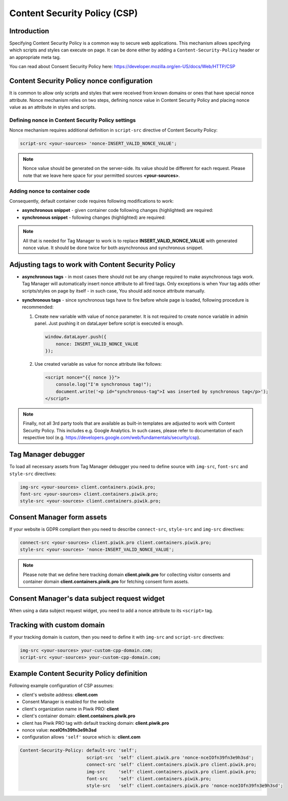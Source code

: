 Content Security Policy (CSP)
==============

Introduction
---------------
Specifying Content Security Policy is a common way to secure web applications. This mechanism allows specifying which scripts and styles can execute on page. It can be done either by adding a ``Content-Security-Policy`` header or an appropriate meta tag.

You can read about Consent Security Policy here: https://developer.mozilla.org/en-US/docs/Web/HTTP/CSP


Content Security Policy nonce configuration
---------------
It is common to allow only scripts and styles that were received from known domains or ones that have special nonce attribute. Nonce mechanism relies on two steps, defining nonce value in Content Security Policy and placing nonce value as an attribute in styles and scripts.


Defining nonce in Content Security Policy settings
```````````````````````````````````
Nonce mechanism requires additional definition in ``script-src`` directive of Content Security Policy:

.. code-block:: javascript

    script-src <your-sources> 'nonce-INSERT_VALID_NONCE_VALUE';

.. note::
	Nonce value should be generated on the server-side. Its value should be different for each request. Please note that we leave here space for your permitted sources **<your-sources>**.


Adding nonce to container code
```````````````````````````````````
Consequently, default container code requires following modifications to work:

-   **asynchronous snippet** - given container code following changes (highlighted) are required:

    .. code-block:: html
        :emphasize-lines: 1

	<script type="text/javascript" nonce="INSERT_VALID_NONCE_VALUE">
	(function(window, document, dataLayerName, id) {
		window[dataLayerName]=window[dataLayerName]||[],window[dataLayerName].push({start:(new Date).getTime(),event:"stg.start"});
		var scripts=document.getElementsByTagName('script')[0],tags=document.createElement('script');
		function stgCreateCookie(a,b,c){var d="";if(c){var e=new Date;e.setTime(e.getTime()+24*c*60*60*1e3),d="; expires="+e.toUTCString()}document.cookie=a+"="+b+d+"; path=/"}
		var isStgDebug=(window.location.href.match("stg_debug")||document.cookie.match("stg_debug"))&&!window.location.href.match("stg_disable_debug");
		stgCreateCookie("stg_debug",isStgDebug?1:"",isStgDebug?14:-1);
		var qP=[];dataLayerName!=="dataLayer"&&qP.push("data_layer_name="+dataLayerName),isStgDebug&&qP.push("stg_debug");var qPString=qP.length>0?("?"+qP.join("&")):"";
		tags.async=!0,tags.src="https://client.containers.piwik.pro/"+id+".js"+qPString,scripts.parentNode.insertBefore(tags,scripts);
		!function(a,n,i){a[n]=a[n]||{};for(var c=0;c<i.length;c++)!function(i){a[n][i]=a[n][i]||{},a[n][i].api=a[n][i].api||function(){var a=[].slice.call(arguments,0);"string"==typeof a[0]&&window[dataLayerName].push({event:n+"."+i+":"+a[0],parameters:[].slice.call(arguments,1)})}}(i[c])}(window,"ppms",["tm","cm"]);
	})(window, document, 'dataLayer', '5c889756-1cf5-4d69-b597-24585895cf4b');
	</script>

-   **synchronous snippet** - following changes (highlighted) are required:

    .. code-block:: html
        :emphasize-lines: 1, 8

        <script type="text/javascript" nonce="INSERT_VALID_NONCE_VALUE">
	(function(window, document, dataLayerName, id) {
		function stgCreateCookie(a,b,c){var d="";if(c){var e=new Date;e.setTime(e.getTime()+24*c*60*60*1e3),d="; expires="+e.toUTCString()}document.cookie=a+"="+b+d+"; path=/"}
		var isStgDebug=(window.location.href.match("stg_debug")||document.cookie.match("stg_debug"))&&!window.location.href.match("stg_disable_debug");
		stgCreateCookie("stg_debug",isStgDebug?1:"",isStgDebug?14:-1);
		var qP=[];dataLayerName!=="dataLayer"&&qP.push("data_layer_name="+dataLayerName),isStgDebug&&qP.push("stg_debug");
		var qPString=qP.length>0?("?"+qP.join("&")):"";
		document.write('<script src="https://client.containers.piwik.pro/'+id+'.sync.js' + qPString + '" nonce="INSERT_VALID_NONCE_VALUE"></' + 'script>');
	})(window, document, 'dataLayer', '5c889756-1cf5-4d69-b597-24585895cf4b');
	</script>

.. note::
    All that is needed for Tag Manager to work is to replace **INSERT_VALID_NONCE_VALUE** with generated nonce value. It should be done twice for both asynchronous and synchronous snippet.


Adjusting tags to work with Content Security Policy
---------------

-   **asynchronous tags** - in most cases there should not be any change required to make asynchronous tags work. Tag Manager will automatically insert nonce attribute to all fired tags. Only exceptions is when Your tag adds other scripts/styles on page by itself - in such case, You should add nonce attribute manually.
-   **synchronous tags** - since synchronous tags have to fire before whole page is loaded, following procedure is recommended:


    1.  Create new variable with value of nonce parameter. It is not required to create nonce variable in admin panel. Just pushing it on dataLayer before script is executed is enough.

        .. code-block:: javascript

            window.dataLayer.push({
                nonce: INSERT_VALID_NONCE_VALUE
            });


    2.  Use created variable as value for nonce attribute like follows:

        .. code-block:: html

            <script nonce="{{ nonce }}">
                console.log("I'm synchronous tag!");
                document.write('<p id="synchronous-tag">I was inserted by synchronous tag</p>');
            </script>

.. note::
    Finally, not all 3rd party tools that are available as built-in templates are adjusted to work with Content Security Policy. This includes e.g. Google Analytics. In such cases, please refer to documentation of each respective tool (e.g. https://developers.google.com/web/fundamentals/security/csp).


Tag Manager debugger
--------------

To load all necessary assets from Tag Manager debugger you need to define source with ``img-src``, ``font-src`` and ``style-src`` directives:

.. code-block:: javascript

	img-src <your-sources> client.containers.piwik.pro;
	font-src <your-sources> client.containers.piwik.pro;
	style-src <your-sources> client.containers.piwik.pro;


Consent Manager form assets
------------

If your website is GDPR compliant then you need to describe ``connect-src``, ``style-src`` and ``img-src`` directives:

.. code-block:: javascript

	connect-src <your-sources> client.piwik.pro client.containers.piwik.pro;
	style-src <your-sources> 'nonce-INSERT_VALID_NONCE_VALUE';

.. note::
    Please note that we define here tracking domain **client.piwik.pro** for collecting visitor consents and container domain **client.containers.piwik.pro** for fetching consent form assets.


Consent Manager's data subject request widget
------------

When using a data subject request widget, you need to add a nonce attribute to its ``<script>`` tag.

.. code-block:: html
  :emphasize-lines: 9

  <div id="ppms_cm_data_subject" class="ppms_cm_data_subject_widget__wrapper" data-editor-centralize="true" data-main-container="true" data-root="true">
      <h3 id="ppms_cm_data_subject_header" class="header3">Data requests</h3>
      <p id="ppms_cm_data_subject_paragraph" class="paragraph">
          Please select below the type of data request along with any special requests in the body of the message. (...)
      </p>
      <form id="ppms_cm_data_subject_form" class="ppms_cm_data_subject_form" data-disable-select="true">
          ...
      </form>
      <script nonce="INSERT_VALID_NONCE_VALUE">
          ...
      </script>
  </div>


Tracking with custom domain
---------------------------

If your tracking domain is custom, then you need to define it with ``img-src`` and ``script-src`` directives:

.. code-block:: javascript

	img-src <your-sources> your-custom-cpp-domain.com;
	script-src <your-sources> your-custom-cpp-domain.com;


Example Content Security Policy definition
------------

Following example configuration of CSP assumes:

- client's website address: **client.com**
- Consent Manager is enabled for the website
- client's organization name in Piwik PRO: **client**
- client's container domain: **client.containers.piwik.pro**
- client has Piwik PRO tag with default tracking domain: **client.piwik.pro**
- nonce value: **nceIOfn39fn3e9h3sd**
- configuration allows ``'self'`` source which is: **client.com**

.. code-block:: text

    Content-Security-Policy: default-src 'self';
                             script-src  'self' client.piwik.pro 'nonce-nceIOfn39fn3e9h3sd';
                             connect-src 'self' client.containers.piwik.pro client.piwik.pro;
                             img-src     'self' client.containers.piwik.pro client.piwik.pro;
                             font-src    'self' client.containers.piwik.pro;
                             style-src   'self' client.containers.piwik.pro 'nonce-nceIOfn39fn3e9h3sd';
